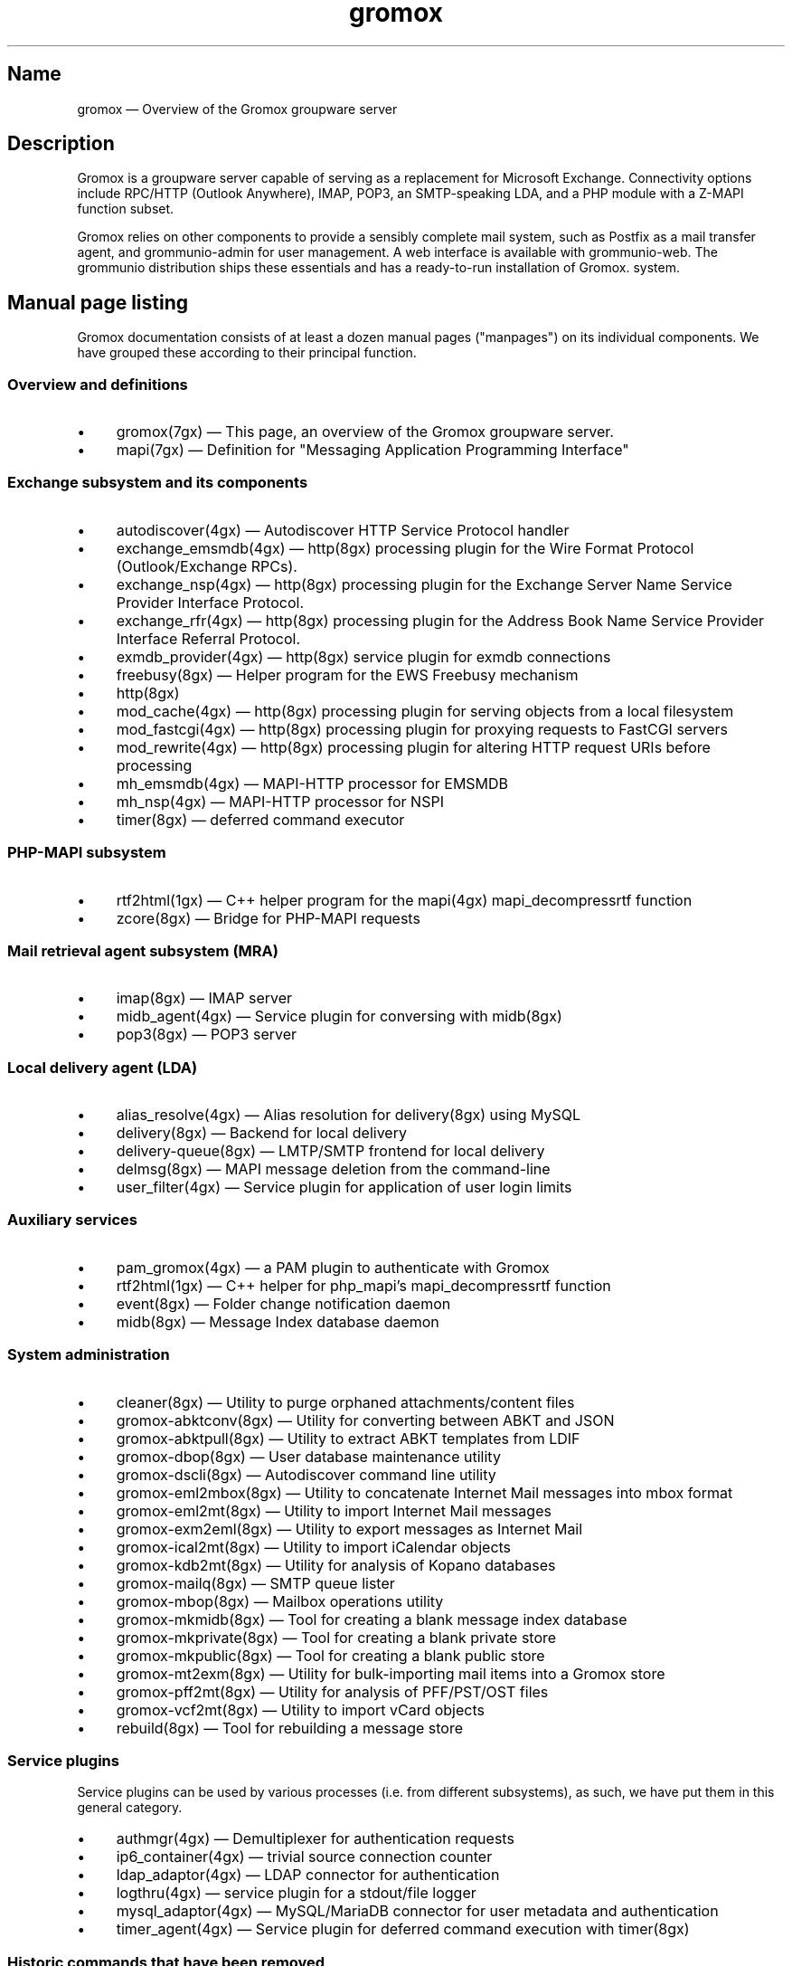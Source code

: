 .TH gromox 7 "" "Gromox" "Gromox admin reference"
.SH Name
gromox \(em Overview of the Gromox groupware server
.SH Description
Gromox is a groupware server capable of serving as a replacement for Microsoft
Exchange. Connectivity options include RPC/HTTP (Outlook Anywhere),
IMAP, POP3, an SMTP-speaking LDA, and a PHP module with a Z-MAPI function
subset.
.PP
Gromox relies on other components to provide a sensibly complete mail system,
such as Postfix as a mail transfer agent, and grommunio-admin for user management.
A web interface is available with grommunio-web. The grommunio distribution ships
these essentials and has a ready-to-run installation of Gromox. system.
.SH Manual page listing
Gromox documentation consists of at least a dozen manual pages ("manpages") on
its individual components. We have grouped these according to their principal
function.
.SS Overview and definitions
.IP \(bu 4
gromox(7gx) \(em This page, an overview of the Gromox groupware server.
.IP \(bu 4
mapi(7gx) \(em Definition for "Messaging Application Programming Interface"
.SS Exchange subsystem and its components
.IP \(bu 4
autodiscover(4gx) \(em Autodiscover HTTP Service Protocol handler
.IP \(bu 4
exchange_emsmdb(4gx) \(em http(8gx) processing plugin for the Wire Format
Protocol (Outlook/Exchange RPCs).
.IP \(bu 4
exchange_nsp(4gx) \(em http(8gx) processing plugin for the Exchange Server Name
Service Provider Interface Protocol.
.IP \(bu 4
exchange_rfr(4gx) \(em http(8gx) processing plugin for the Address Book Name
Service Provider Interface Referral Protocol.
.IP \(bu 4
exmdb_provider(4gx) \(em http(8gx) service plugin for exmdb connections
.IP \(bu 4
freebusy(8gx) \(em Helper program for the EWS Freebusy mechanism
.IP \(bu 4
http(8gx)
.IP \(bu 4
mod_cache(4gx) \(em http(8gx) processing plugin for serving objects from a
local filesystem
.IP \(bu 4
mod_fastcgi(4gx) \(em http(8gx) processing plugin for proxying requests to
FastCGI servers
.IP \(bu 4
mod_rewrite(4gx) \(em http(8gx) processing plugin for altering HTTP request
URIs before processing
.IP \(bu 4
mh_emsmdb(4gx) \(em MAPI-HTTP processor for EMSMDB
.IP \(bu 4
mh_nsp(4gx) \(em MAPI-HTTP processor for NSPI
.IP \(bu 4
timer(8gx) \(em deferred command executor
.SS PHP-MAPI subsystem
.IP \(bu 4
rtf2html(1gx) \(em C++ helper program for the mapi(4gx) mapi_decompressrtf function
.IP \(bu 4
zcore(8gx) \(em Bridge for PHP-MAPI requests
.SS Mail retrieval agent subsystem (MRA)
.IP \(bu 4
imap(8gx) \(em IMAP server
.IP \(bu 4
midb_agent(4gx) \(em Service plugin for conversing with midb(8gx)
.IP \(bu 4
pop3(8gx) \(em POP3 server
.SS Local delivery agent (LDA)
.IP \(bu 4
alias_resolve(4gx) \(em Alias resolution for delivery(8gx) using MySQL
.IP \(bu 4
delivery(8gx) \(em Backend for local delivery
.IP \(bu 4
delivery-queue(8gx) \(em LMTP/SMTP frontend for local delivery
.IP \(bu 4
delmsg(8gx) \(em MAPI message deletion from the command-line
.IP \(bu 4
user_filter(4gx) \(em Service plugin for application of user login limits
.SS Auxiliary services
.IP \(bu 4
pam_gromox(4gx) \(em a PAM plugin to authenticate with Gromox
.IP \(bu 4
rtf2html(1gx) \(em C++ helper for php_mapi's mapi_decompressrtf function
.IP \(bu 4
event(8gx) \(em Folder change notification daemon
.IP \(bu 4
midb(8gx) \(em Message Index database daemon
.SS System administration
.IP \(bu 4
cleaner(8gx) \(em Utility to purge orphaned attachments/content files
.IP \(bu 4
gromox\-abktconv(8gx) \(em Utility for converting between ABKT and JSON
.IP \(bu 4
gromox\-abktpull(8gx) \(em Utility to extract ABKT templates from LDIF
.IP \(bu 4
gromox\-dbop(8gx) \(em User database maintenance utility
.IP \(bu 4
gromox\-dscli(8gx) \(em Autodiscover command line utility
.IP \(bu 4
gromox\-eml2mbox(8gx) \(em Utility to concatenate Internet Mail messages into
mbox format
.IP \(bu 4
gromox\-eml2mt(8gx) \(em Utility to import Internet Mail messages
.IP \(bu 4
gromox\-exm2eml(8gx) \(em Utility to export messages as Internet Mail
.IP \(bu 4
gromox\-ical2mt(8gx) \(em Utility to import iCalendar objects
.IP \(bu 4
gromox\-kdb2mt(8gx) \(em Utility for analysis of Kopano databases
.IP \(bu 4
gromox\-mailq(8gx) \(em SMTP queue lister
.IP \(bu 4
gromox\-mbop(8gx) \(em Mailbox operations utility
.IP \(bu 4
gromox\-mkmidb(8gx) \(em Tool for creating a blank message index database
.IP \(bu 4
gromox\-mkprivate(8gx) \(em Tool for creating a blank private store
.IP \(bu 4
gromox\-mkpublic(8gx) \(em Tool for creating a blank public store
.IP \(bu 4
gromox\-mt2exm(8gx) \(em Utility for bulk-importing mail items into a Gromox
store
.IP \(bu 4
gromox\-pff2mt(8gx) \(em Utility for analysis of PFF/PST/OST files
.IP \(bu 4
gromox\-vcf2mt(8gx) \(em Utility to import vCard objects
.IP \(bu 4
rebuild(8gx) \(em Tool for rebuilding a message store
.SS Service plugins
Service plugins can be used by various processes (i.e. from different
subsystems), as such, we have put them in this general category.
.IP \(bu 4
authmgr(4gx) \(em Demultiplexer for authentication requests
.IP \(bu 4
ip6_container(4gx) \(em trivial source connection counter
.IP \(bu 4
ldap_adaptor(4gx) \(em LDAP connector for authentication
.IP \(bu 4
logthru(4gx) \(em service plugin for a stdout/file logger
.IP \(bu 4
mysql_adaptor(4gx) \(em MySQL/MariaDB connector for user metadata and
authentication
.IP \(bu 4
timer_agent(4gx) \(em Service plugin for deferred command execution with
timer(8gx)
.SS Historic commands that have been removed
The following is a list of programs that no longer exist. It is intended solely
to capture keyword searches within the documentation for said obsolete/removed commands.
.IP \(bu 4
autodiscover(8gx): renamed to gromox\-dscli to avoid a name clash with the
autodiscover(4gx) manpage
.SS Language bindings
.IP \(bu 4
mapi(4gx) \(em PHP module providing MAPI functions
.SH Configuration files
Program configuration files reside within /etc/gromox. The format for .cfg
files is: one "key=value" pair per line. Empty lines are ignored, as are lines
beginning with a '#' character. Lines can have a maximum length of 1024. Each
key=value line is logically split at the equals sign, and whitespace is trimmed
around key and value. Comments at the end of a value are not supported. Escape
sequences are not supported.
.PP
The format for .ini files is: one "key=value" pair per line. Empty lines are
ignored, as are lines beginning with a ';' character.
.PP
Many programs have a \fBconfig_file_path\fP directive with which the search
path for further config files can be specified. For example, http(8gx) defaults
to config_file_path=/etc/gromox/http:/etc/gromox, so the mysql_adaptor(4gx)
plugin as loaded by http will first try
/etc/gromox/http/mysql_adaptor.cfg, then /etc/gromox/mysql_adaptor.cfg. This
allows having one file that is shared between multiple programs as well as
being able to override on a per program-basis.
.SS Listing of config files per component
A list of components and the config files they potentially use.
.IP \(bu 4
alias_resolve(4gx) inside delivery(8gx): /etc/gromox/alias_resolve.cfg,
/etc/gromox/mysql_adaptor.cfg
.IP \(bu 4
authmgr(4gx) inside delivery(8gx), delivery-queue(8gx), http(8gx), imap(8gx),
midb(8gx), pam_gromox(4gx), pop3(8gx), zcore(8gx): /etc/gromox/authmgr.cfg
.IP \(bu 4
autodiscover(4gx) inside php-fpm(8): /etc/gromox/autodiscover.ini,
/etc/gromox/mysql_adaptor.cfg
.IP \(bu 4
delivery(8gx): /etc/gromox/alias_resolve.cfg, /etc/gromox/exmdb_local.cfg,
/etc/gromox/ldap_adaptor.cfg, /etc/gromox/log_plugin.cfg,
/etc/gromox/mlist_expand.cfg, /etc/gromox/mysql_adaptor.cfg,
/etc/gromox/remote_delivery.cfg
.IP \(bu 4
delivery-queue(8gx): /etc/gromox/authmgr.cfg, /etc/gromox/log_plugin.cfg,
/etc/gromox/midb_agent.cfg, /etc/gromox/ldap_adaptor.cfg,
/etc/gromox/mysql_adaptor.cfg, /etc/gromox/user_filter.cfg
.IP \(bu 4
event(8gx): /etc/gromox/event.cfg
.IP \(bu 4
exchange_emsmdb(4gx) inside http(8gx): /etc/gromox/exchange_emsmdb.cfg
.IP \(bu 4
exchange_nsp(4gx) inside http(8gx): /etc/gromox/exchange_nsp.cfg
.IP \(bu 4
exchange_rfr(4gx) inside http(8gx): no config file
.IP \(bu 4
exmdb_provider(4gx) inside http(8gx): /etc/gromox/exmdb_provider.cfg
.IP \(bu 4
freebusy(8gx) subprocess run from php-fpm(8): no config file
.IP \(bu 4
http(8gx): /etc/gromox/cache.txt, /etc/gromox/exchange_emsmdb.cfg,
/etc/gromox/exchange_nsp.cfg, etc/gromox/exmdb_provider.cfg,
/etc/gromox/fastcgi.txt, /etc/gromox/log_plugin.cfg, /etc/gromox/rewrite.txt
.IP \(bu 4
imap(8gx): /etc/gromox/authmgr.cfg, /etc/gromox/event_proxy.cfg,
/etc/gromox/event_stub.cfg, /etc/gromox/imap.cfg, /etc/gromox/ldap_adaptor.cfg,
/etc/gromox/log_plugin.cfg, /etc/gromox/mysql_adaptor.cfg
.IP \(bu 4
ip6_container(4gx) inside (no process by default):
/etc/gromox/ip6_container.cfg
.IP \(bu 4
midb_agent(4gx) inside delivery-queue(8gx), imap(8gx), pop3(8gx):
/etc/gromox/midb_agent.cfg
.IP \(bu 4
mlist_expand(4gx) inside delivery(8gx): /etc/gromox/mlist_expand.cfg
.IP \(bu 4
mod_cache(4gx) inside http(8gx): /etc/gromox/http.cfg, /etc/gromox/cache.txt
.IP \(bu 4
mod_fastcgi(4gx) inside http(8gx): /etc/gromox/http.cfg, /etc/gromox/fastcgi.txt
.IP \(bu 4
mod_rewrite(4gx) inside http(8gx): /etc/gromox/http.cfg, /etc/gromox/rewrite.txt
.IP \(bu 4
mh_emsmdb(4gx) inside http(8gx): no config file
.IP \(bu 4
mh_nsp(4gx) inside http(8gx): no config file
.IP \(bu 4
pop3(8gx): /etc/gromox/authmgr.cfg, /etc/gromox/event_proxy.cfg,
/etc/gromox/imap.cfg, /etc/gromox/ldap_adaptor.cfg, /etc/gromox/log_plugin.cfg,
/etc/gromox/mysql_adaptor.cfg
.IP \(bu 4
remote_delivery(4gx) inside delivery(8gx): /etc/gromox/remote_delivery.cfg
.IP \(bu 4
rtf2html(1gx): no config file
.IP \(bu 4
timer(8gx): /etc/gromox/timer.cfg
.IP \(bu 4
timer_agent(4gx) inside http(8gx), zcore(8gx): /etc/gromox/timer_agent.cfg
.IP \(bu 4
user_filter(4gx) inside delivery-queue(8gx), http(8gx), imap(8gx), pop3(8gx):
/etc/gromox/user_filter.cfg
.IP \(bu 4
zcore(8gx): /etc/gromox/authmgr.cfg, /etc/gromox/zcore.cfg,
/etc/gromox/ldap_adaptor.cfg, /etc/gromox/log_plugin.cfg,
/etc/gromox/mysql_adaptor.cfg, /etc/gromox/timer_agent.cfg
.SS Listing of components per config file
.IP \(bu 4
/etc/gromox/alias_resolve.cfg: used by the alias_resolve(4gx) plugin, accessed
process-wise by the delivery(8gx) process.
.IP \(bu 4
/etc/gromox/authmgr.cfg: used by the authmgr(4gx) and pam_gromox(4gx) plugin,
accessed process-wise by delivery(8gx), delivery-queue(8gx), http(8gx),
imap(8gx), midb(8gx), pop3(8gx), zcore(8gx), and arbitrary PAM applications.
.IP \(bu 4
/etc/gromox/autodiscover.ini: used by the autodiscover(4gx) component, accessed
process-wise by php-fpm(8).
.IP \(bu 4
/etc/gromox/event.cfg: used by the event(8gx) process.
.IP \(bu 4
/etc/gromox/event_proxy.cfg: used by the event_proxy(4gx) plugin, accessed
process-wise by imap(8gx), midb(8gx), pop3(8gx).
.IP \(bu 4
/etc/gromox/event_stub.cfg: used by the event_stub(4gx) plugin, accessed
process-wise by imap(8gx).
.IP \(bu 4
/etc/gromox/exchange_emsmdb.cfg: used by the exchange_emsmdb(4gx) plugin,
accessed process-wise by http(8gx).
.IP \(bu 4
/etc/gromox/exchange_nsp.cfg: used by the exchange_nsp(4gx) plugin, accessed
process-wise by http(8gx).
.IP \(bu 4
/etc/gromox/exmdb_local.cfg: used by the exmdb_local(4gx) plugin, accessed
process-wise by delivery(8gx).
.IP \(bu 4
/etc/gromox/exmdb_provider.cfg: used by the exmdb_provider(4gx) plugin,
accessed process-wise by http(8gx).
.IP \(bu 4
/etc/gromox/http.cfg: used by the mod_cache(4gx), mod_fastcgi(4gx),
mod_rewrite(4gx) plugins, and the http(8gx) process.
.IP \(bu 4
/etc/gromox/imap.cfg: used by the imap(8gx) process.
.IP \(bu 4
/etc/gromox/ip6_container.cfg: used by the ip6_container(4gx) plugin.
.IP \(bu 4
/etc/gromox/ldap_adaptor.cfg: used by the ldap_adaptor(4gx) plugin, accessed
process-wise by delivery(8gx), delivery-queue(8gx), http(8gx), imap(8gx),
midb(8gx), pop3(8gx), zcore(8gx), and arbitrary PAM applications.
.IP \(bu 4
/etc/gromox/log_plugin.cfg: used by the log_plugin(4gx) plugin, accessed
process-wise by delivery(8gx), delivery-queue(8gx), http(8gx), imap(8gx),
pop3(8gx), zcore(8gx).
.IP \(bu 4
/etc/gromox/midb_agent.cfg: used by the midb_agent(4gx) plugin, accessed
process-wise by delivery-queue(8gx), imap(8gx), pop3(8gx).
.IP \(bu 4
/etc/gromox/mlist_expand.cfg: used by the mlist_expand(4gx) plugin,
accessed process-wise by delivery(8gx).
.IP \(bu 4
/etc/gromox/mysql_adaptor.cfg: used by the alias_resolve(4gx),
mysql_adaptor(4gx) plugins, accessed process-wise by delivery(8gx),
delivery-queue(8gx), http(8gx), imap(8gx), midb(8gx), pop3(8gx), zcore(8gx),
and arbitrary PAM applications.
.IP \(bu 4
/etc/gromox/midb.cfg: used by the midb(8gx) process.
.IP \(bu 4
/etc/gromox/mod_cache.txt: used by the mod_cache(4gx) plugin, accessed
process-wise by http(8gx).
.IP \(bu 4
/etc/gromox/mod_fastcgi.txt: used by the mod_fastcgi(4gx) plugin, accessed
process-wise by http(8gx).
.IP \(bu 4
/etc/gromox/mod_rewrite.txt: used by the mod_rewrite(4gx) plugin, accessed
process-wise by http(8gx).
.IP \(bu 4
/etc/gromox/mysql_adaptor.cfg: used by the autodiscover(4gx) plugin, http(8gx),
imap(8gx), pop3(8gx), zcore(8gx) processes.
.IP \(bu 4
/etc/gromox/pam.cfg: used by the pam_gromox(4gx) plugin, accessed process-wise
by arbitrary PAM applications.
.IP \(bu 4
/etc/gromox/pop3.cfg: used by the pop3(8gx) process.
.IP \(bu 4
/etc/gromox/remote_delivery.cfg: used by the remote_delivery(4gx) plugin,
accessed process-wise by delivery(8gx).
.IP \(bu 4
/etc/gromox/timer.cfg: used by the timer(8gx) process.
.IP \(bu 4
/etc/gromox/timer_agent.cfg: used by the timer_agent(4gx) plugin, accessed
process-wise by http(8gx), zcore(8gx).
.IP \(bu 4
/etc/gromox/user_filter.cfg: used by the user_filter(4gx) plugin, accessed
process-wise by delivery-queue(8gx), http(8gx), imap(8gx), pop3(8gx)
.IP \(bu 4
/etc/gromox/zcore.cfg: used by the zcore(8gx) process.
.SH Databases
.IP \(bu 4
User information is held in a MariaDB/MySQL database. This database can be
accessed by multiple Gromox servers, and so enables distributed Gromox
operation. The MariaDB system itself provides the necessary utilities for
distributing or replicating this database.
.IP \(bu 4
Per-user e-mail messages are stored in a SQLite database (e.g.
/var/lib/gromox/user/m1/1/1/exchange.sqlite3), as is a message index (e.g.
/var/lib/gromox/user/m1/1/1/midb.sqlite3). These are normally only used by one
system, but can be shared through network filesystems provided that file
locking is properly implemented in the filesystem driver. Normal file
mechanisms can be used to backup or transfer the database to another Gromox
host.
.SH Listening sockets
.IP \(bu 4
/run/gromox/zcore.sock \(em zcore(8gx)
.IP \(bu 4
*:24 \(em delivery-queue(8gx) LMTP/SMTP service (when Postfix is on 25)
.IP \(bu 4
:*25 \(em Normally, your own MTA (postfix(1), exim(8), whatever the case may
be). delivery-queue(8gx) will only be on 25 in developer setups that wish to
cut and skip Postfix/etc. to get a simpler test setup.
.IP \(bu 4
*:80 \(em http(8gx) HTTP service
.IP \(bu 4
*:110 \(em pop3(8gx) POP3 service
.IP \(bu 4
*:143 \(em imap(8gx) IMAP service
.IP \(bu 4
*:443 \(em http(8gx) HTTP over implicit TLS
.IP \(bu 4
*:993 \(em imap(8gx) IMAP over implicit TLS
.IP \(bu 4
*:995 \(em pop3(8gx) POP3 over implicit TLS
.IP \(bu 4
[::1]:5000 \(em exmdb_provider(4gx) plugin inside http(8gx)
.IP \(bu 4
[::1]:5555 \(em midb(8gx) service
.IP \(bu 4
[::1]:6666 \(em timer(8gx) service
.IP \(bu 4
[::1]:33333 \(em event(8gx) service
.SH Files
The exact paths depend on the options used when Gromox's build was configured.
Especially the path for libraries, represented in this documentation as
/usr/lib/gromox, may for example actually be /usr/lib64/gromox or
/usr/lib/riscv64-linux-gnu, depending on the platform.
.IP \(bu 4
/usr/lib/gromox/libgxf_*.so: flusher plugins for delivery-queue(8gx)
.IP \(bu 4
/usr/lib/gromox/libgxh_*.so: HTTP processing plugins for http(8gx)
.IP \(bu 4
/usr/lib/gromox/libgxm_*.so: hook plugins for delivery(8gx)
.IP \(bu 4
/usr/lib/gromox/libgxp_*.so: PDU processing plugins for http(8gx)
.IP \(bu 4
/usr/lib/gromox/libgxs_*.so: service plugins
.IP \(bu 4
/usr/share/gromox/cpid.txt: mapping between character set IDs and names
.IP \(bu 4
/usr/share/gromox/folder_names.txt: Translations for essential folders in a
message store.
.IP \(bu 4
/usr/share/gromox/lang_charset.txt: mapping from language code to character
set
.IP \(bu 4
/usr/share/gromox/lcid.txt: mapping between locale IDs and names
.IP \(bu 4
/usr/share/gromox/mime_extension.txt: mapping between file extensiosn and
MIME types
.IP \(bu 4
/var/lib/gromox/user: directory hierarchy for private mailboxes
.IP \(bu 4
/var/lib/gromox/domain: directory hierarchy for public mailboxes (public
folders)
.br
It is presently not possible to use a single directory for both mailbox types,
since exmdb_list.txt uses the infix to determine the mode of access.
.IP \(bu 4
\&.../user/account@domain: individual mailbox container
.br
The directory name has no required form. It is entirely dependent upon the
users.maildir column in MySQL. Some implementations of user management use a
2-level hierarchy, e.g. /user/1/0.
.IP \(bu 4
\&.../a@d/exmdb/exchange.sqlite3: mail store with almost everything (no mail bodies)
.IP \(bu 4
\&.../a@d/cid/: attachments and message bodies (PR_BODY, PR_HTML, PR_RTF_COMPRESSED).
.IP \(bu 4
\&.../a@d/eml/\fImid_string\fP: RFC 5322 representation for a message.
.br
mid_string has no required form. Typically, there is
\fItimestamp\fP.\fIseqid\fP.\fIhostname\fP which represents EMLs captured by
delivery(8gx) on ingestion, and \fItimestamp\fP.\fIseqid\fP.midb for EMLs
generated by midb(8gx) out of MAPI messages.
.IP \(bu 4
\&.../a@d/ext/\fImid_string\fP: Digest for the RFC 5322 file.
.br
This JSON-encoded file contains e.g. indexing information for individual MIME
parts of the RFC 5322 representation. Generated by midb(8gx).
